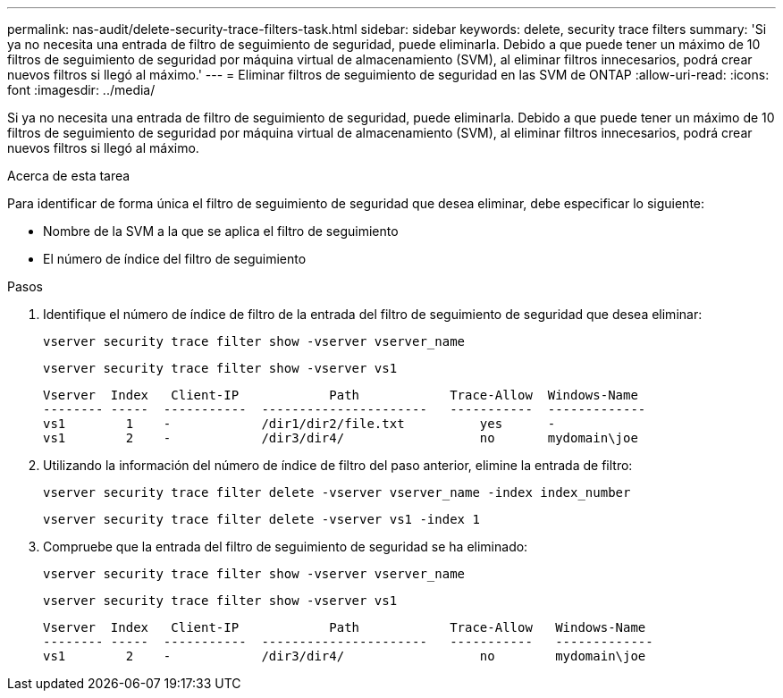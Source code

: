 ---
permalink: nas-audit/delete-security-trace-filters-task.html 
sidebar: sidebar 
keywords: delete, security trace filters 
summary: 'Si ya no necesita una entrada de filtro de seguimiento de seguridad, puede eliminarla. Debido a que puede tener un máximo de 10 filtros de seguimiento de seguridad por máquina virtual de almacenamiento (SVM), al eliminar filtros innecesarios, podrá crear nuevos filtros si llegó al máximo.' 
---
= Eliminar filtros de seguimiento de seguridad en las SVM de ONTAP
:allow-uri-read: 
:icons: font
:imagesdir: ../media/


[role="lead"]
Si ya no necesita una entrada de filtro de seguimiento de seguridad, puede eliminarla. Debido a que puede tener un máximo de 10 filtros de seguimiento de seguridad por máquina virtual de almacenamiento (SVM), al eliminar filtros innecesarios, podrá crear nuevos filtros si llegó al máximo.

.Acerca de esta tarea
Para identificar de forma única el filtro de seguimiento de seguridad que desea eliminar, debe especificar lo siguiente:

* Nombre de la SVM a la que se aplica el filtro de seguimiento
* El número de índice del filtro de seguimiento


.Pasos
. Identifique el número de índice de filtro de la entrada del filtro de seguimiento de seguridad que desea eliminar:
+
`vserver security trace filter show -vserver vserver_name`

+
`vserver security trace filter show -vserver vs1`

+
[listing]
----

Vserver  Index   Client-IP            Path            Trace-Allow  Windows-Name
-------- -----  -----------  ----------------------   -----------  -------------
vs1        1    -            /dir1/dir2/file.txt          yes      -
vs1        2    -            /dir3/dir4/                  no       mydomain\joe
----
. Utilizando la información del número de índice de filtro del paso anterior, elimine la entrada de filtro:
+
`vserver security trace filter delete -vserver vserver_name -index index_number`

+
`vserver security trace filter delete -vserver vs1 -index 1`

. Compruebe que la entrada del filtro de seguimiento de seguridad se ha eliminado:
+
`vserver security trace filter show -vserver vserver_name`

+
`vserver security trace filter show -vserver vs1`

+
[listing]
----

Vserver  Index   Client-IP            Path            Trace-Allow   Windows-Name
-------- -----  -----------  ----------------------   -----------   -------------
vs1        2    -            /dir3/dir4/                  no        mydomain\joe
----

